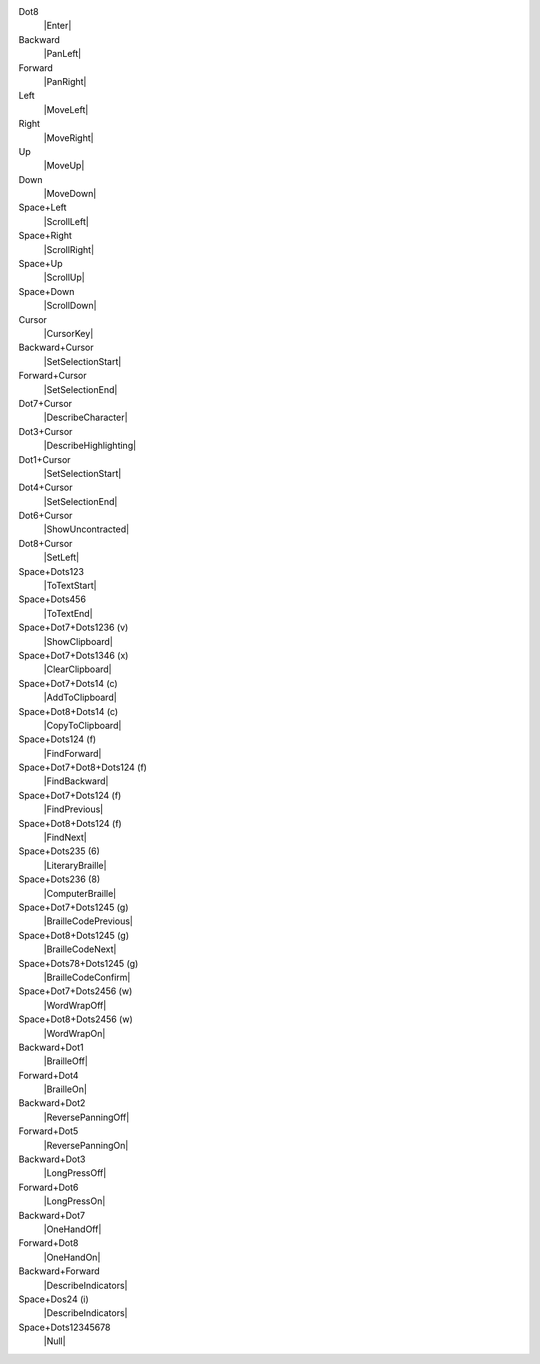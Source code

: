 Dot8
  |Enter|

Backward
  |PanLeft|

Forward
  |PanRight|

Left
  |MoveLeft|

Right
  |MoveRight|

Up
  |MoveUp|

Down
  |MoveDown|

Space+Left
  |ScrollLeft|

Space+Right
  |ScrollRight|

Space+Up
  |ScrollUp|

Space+Down
  |ScrollDown|

Cursor
  |CursorKey|

Backward+Cursor
  |SetSelectionStart|

Forward+Cursor
  |SetSelectionEnd|

Dot7+Cursor
  |DescribeCharacter|

Dot3+Cursor
  |DescribeHighlighting|

Dot1+Cursor
  |SetSelectionStart|

Dot4+Cursor
  |SetSelectionEnd|

Dot6+Cursor
  |ShowUncontracted|

Dot8+Cursor
  |SetLeft|

Space+Dots123
  |ToTextStart|

Space+Dots456
  |ToTextEnd|

Space+Dot7+Dots1236 (v)
  |ShowClipboard|

Space+Dot7+Dots1346 (x)
  |ClearClipboard|

Space+Dot7+Dots14 (c)
  |AddToClipboard|

Space+Dot8+Dots14 (c)
  |CopyToClipboard|

Space+Dots124 (f)
  |FindForward|

Space+Dot7+Dot8+Dots124 (f)
  |FindBackward|

Space+Dot7+Dots124 (f)
  |FindPrevious|

Space+Dot8+Dots124 (f)
  |FindNext|

Space+Dots235 (6)
  |LiteraryBraille|

Space+Dots236 (8)
  |ComputerBraille|

Space+Dot7+Dots1245 (g)
  |BrailleCodePrevious|

Space+Dot8+Dots1245 (g)
  |BrailleCodeNext|

Space+Dots78+Dots1245 (g)
  |BrailleCodeConfirm|

Space+Dot7+Dots2456 (w)
  |WordWrapOff|

Space+Dot8+Dots2456 (w)
  |WordWrapOn|

Backward+Dot1
  |BrailleOff|

Forward+Dot4
  |BrailleOn|

Backward+Dot2
  |ReversePanningOff|

Forward+Dot5
  |ReversePanningOn|

Backward+Dot3
  |LongPressOff|

Forward+Dot6
  |LongPressOn|

Backward+Dot7
  |OneHandOff|

Forward+Dot8
  |OneHandOn|

Backward+Forward
  |DescribeIndicators|

Space+Dos24 (i)
  |DescribeIndicators|

Space+Dots12345678
  |Null|

